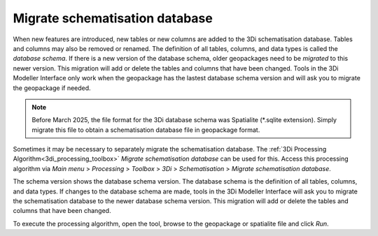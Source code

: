 .. _migrate_spatialite:

Migrate schematisation database
-------------------------------

When new features are introduced, new tables or new columns are added to the 3Di schematisation database. Tables and columns may also be removed or renamed. The definition of all tables, columns, and data types is called the *database schema*. If there is a new version of the database schema, older geopackages need to be *migrated* to this newer version. This migration will add or delete the tables and columns that have been changed. Tools in the 3Di Modeller Interface only work when the geopackage has the lastest database schema version and will ask you to migrate the geopackage if needed.

.. note::
  Before March 2025, the file format for the 3Di database schema was Spatialite (*.sqlite extension). Simply migrate this file to obtain a schematisation database file in geopackage format.

Sometimes it may be necessary to separately migrate the schematisation database. The :ref:`3Di Processing Algorithm<3di_processing_toolbox>` *Migrate schematisation database* can be used for this. Access this processing algorithm via *Main menu* > *Processing* > *Toolbox* > *3Di* > *Schematisation* > *Migrate schematisation database*.

The schema version shows the database schema version. The database schema is the definition of all tables, columns, and data types. If changes to the database schema are made, tools in the 3Di Modeller Interface will ask you to migrate the schematisation database to the newer database schema version. This migration will add or delete the tables and columns that have been changed.

To execute the processing algorithm, open the tool, browse to the geopackage or spatialite file and click *Run*.